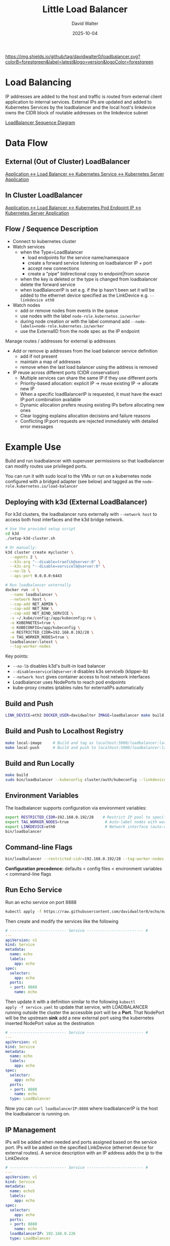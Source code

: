 #+TITLE: Little Load Balancer
#+AUTHOR: David Walter
#+DATE: 2025-10-04

[[https://img.shields.io/github/tag/davidwalter0/loadbalancer.svg?colorB=forestgreen&label=latest&logo=version&logoColor=forestgreen]]

* Load Balancing

IP addresses are added to the host and traffic is routed from external
client application to internal services. External IPs are updated and
added to Kubernetes Services by the loadbalancer and the local host's
linkdevice owns the CIDR block of routable addresses on the linkdevice
subnet

[[https://github.com/davidwalter0/loadbalancer/blob/master/images/load-balancer-sequence-diagram.png][LoadBalancer Sequence Diagram]]

* Data Flow

** External (Out of Cluster) LoadBalancer

[[https://github.com/davidwalter0/loadbalancer/blob/master/images/kubernetes-loadbalancer.png][Application <-> Load Balancer <-> Kubernetes Service <-> Kubernetes Server Application]]

** In Cluster LoadBalancer

[[https://github.com/davidwalter0/loadbalancer/blob/master/images/kubernetes-ep-loadbalancer.png][Application <-> Load Balancer <-> Kubernetes Pod Endpoint IP <-> Kubernetes Server Application]]

** Flow / Sequence Description

- Connect to kubernetes cluster
- Watch services
  - when the Type=LoadBalancer
    - load endpoints for the service name/namespace
    - create a forward service listening on loadbalancer IP + port
    - accept new connections
    - create a "pipe" bidirectional copy to endpoint|from source
  - when the key is deleted or the type is changed from loadbalancer
    delete the forward service
  - when loadBalancerIP is set e.g. if the ip hasn't been set it will
    be added to the ethernet device specified as the LinkDevice
    e.g. =--linkdevice eth0=
- Watch nodes
  - add or remove nodes from events in the queue
  - use nodes with the label =node-role.kubernetes.io/worker=
  - during node creation or with the label command add
    =--node-labels=node-role.kubernetes.io/worker=
  - use the ExternalID from the node spec as the IP endpoint

Manage routes / addresses for external ip addresses

- Add or remove ip addresses from the load balancer service definition
  - add if not present
  - maintain a map of addresses
  - remove when the last load balancer using the address is removed

- IP reuse across different ports (CIDR conservation)
  - Multiple services can share the same IP if they use different ports
  - Priority-based allocation: explicit IP → reuse existing IP → allocate new IP
  - When a specific loadBalancerIP is requested, it must have the exact IP:port combination available
  - Dynamic allocation prefers reusing existing IPs before allocating new ones
  - Clear logging explains allocation decisions and failure reasons
  - Conflicting IP:port requests are rejected immediately with detailed error messages

* Example Use

Build and run loadbalancer with superuser permissions so that
loadbalancer can modify routes use privileged ports.

You can run it with sudo local to the VMs or run on a kubernetes node
configured with a bridged adapter (see below) and tagged as the
=node-role.kubernetes.io/load-balancer=

** Deploying with k3d (External LoadBalancer)

For k3d clusters, the loadbalancer runs externally with =--network host= to access both host interfaces and the k3d bridge network.

#+begin_src bash :tangle no
# Use the provided setup script
cd k3d
./setup-k3d-cluster.sh

# Or manually:
k3d cluster create mycluster \
  --agents 2 \
  --k3s-arg "--disable=traefik@server:0" \
  --k3s-arg "--disable=servicelb@server:0" \
  --no-lb \
  --api-port 0.0.0.0:6443

# Run loadbalancer externally
docker run -d \
  --name loadbalancer \
  --network host \
  --cap-add NET_ADMIN \
  --cap-add NET_RAW \
  --cap-add NET_BIND_SERVICE \
  -v ~/.kube/config:/app/kubeconfig:ro \
  -e KUBERNETES=true \
  -e KUBECONFIG=/app/kubeconfig \
  -e RESTRICTED_CIDR=192.168.0.192/28 \
  -e TAG_WORKER_NODES=true \
  loadbalancer:latest \
  --tag-worker-nodes
#+end_src

Key points:
- =--no-lb= disables k3d's built-in load balancer
- =--disable=servicelb@server:0= disables k3s servicelb (klipper-lb)
- =--network host= gives container access to host network interfaces
- Loadbalancer uses NodePorts to reach pod endpoints
- kube-proxy creates iptables rules for externalIPs automatically

** Build and Push

#+begin_src bash :tangle no
LINK_DEVICE=eth2 DOCKER_USER=davidwalter IMAGE=loadbalancer make build image yaml push push-tag apply
#+end_src

** Build and Push to Localhost Registry

#+begin_src bash :tangle no
make local-image     # Build and tag as localhost:5000/loadbalancer:latest
make local-push      # Build and push to localhost:5000/loadbalancer:latest
#+end_src

** Build and Run Locally

#+begin_src bash :tangle no
make build
sudo bin/loadbalancer --kubeconfig cluster/auth/kubeconfig --linkdevice eth0
#+end_src

** Environment Variables

The loadbalancer supports configuration via environment variables:

#+begin_src bash :tangle no
export RESTRICTED_CIDR=192.168.0.192/28    # Restrict IP pool to specific CIDR
export TAG_WORKER_NODES=true                # Auto-label nodes with worker role
export LINKDEVICE=eth0                      # Network interface (auto-detected if not set)
bin/loadbalancer
#+end_src

** Command-line Flags

#+begin_src bash :tangle no
bin/loadbalancer --restricted-cidr=192.168.0.192/28 --tag-worker-nodes --linkdevice=eth0
#+end_src

*Configuration precedence:* defaults < config files < environment variables < command-line flags

** Run Echo Service

Run an echo service on port 8888

#+begin_src bash :tangle no
kubectl apply -f https://raw.githubusercontent.com/davidwalter0/echo/master/daemonset.yaml
#+end_src

Then create and modify the services like the following

#+begin_src yaml :tangle no
# ------------------------- Service ------------------------- #
---
apiVersion: v1
kind: Service
metadata:
  name: echo
  labels:
    app: echo
spec:
  selector:
    app: echo
  ports:
  - port: 8888
    name: echo
#+end_src

Then update it with a definition similar to the following =kubectl
apply -f service.yaml= to update that service, with LOADBALANCER running
outside the cluster the accessible port will be a *Port*. That
NodePort will be the upstream *sink* add a new external port using the
kubernetes inserted NodePort value as the destination

#+begin_src yaml :tangle no
# ------------------------- Service ------------------------- #
---
apiVersion: v1
kind: Service
metadata:
  name: echo
  labels:
    app: echo
spec:
  selector:
    app: echo
  ports:
  - port: 8888
    name: echo
  type: LoadBalancer
#+end_src

Now you can =curl loadbalancerIP:8888= where loadbalancerIP is the
host the loadbalancer is running on.

** IP Management

IPs will be added when needed and ports assigned based on the
service port. IPs will be added on the specified LinkDevice (ethernet
device for external routes). A service description with an IP address
adds the ip to the LinkDevice

#+begin_src yaml :tangle no
# ------------------------- Service ------------------------- #
---
apiVersion: v1
kind: Service
metadata:
  name: echo5
  labels:
    app: echo
spec:
  selector:
    app: echo
  ports:
  - port: 8888
    name: echo
  loadBalancerIP: 192.168.0.226
  type: LoadBalancer
#+end_src

Now you can =curl loadbalancerIP:8888= where loadbalancerIP is the
host the loadbalancer is running on.

The ip management is similar to

The ip command =ip addr add ip/bits dev linkdevice= =ip addr add
192.168.0.226/24 dev linkdevice=, but derives the CIDR mask bits from
the existing route information on the specified link device.

The reciprocal removal uses the existing CIDR definition when there
are no more listeners on the ip.

=ip addr add ip/bits dev linkdevice=

* List Services

List services and their type

#+begin_src bash :tangle no
printf "$(kubectl get svc --all-namespaces --output=go-template --template='{{range .items}}{{.metadata.namespace}}/{{.metadata.name}}:{{.spec.type}} LB:{{ .spec.loadBalancerIP }} ExternalIPs{{.spec.externalIPs}}\n{{end}}')"
#+end_src

Service addresses for load balancers

#+begin_src bash :tangle no
printf "$(kubectl get svc --all-namespaces --output=go-template --template='{{range .items}}{{if eq .spec.type "LoadBalancer"}}{{.metadata.namespace}}/{{.metadata.name}}:{{.spec.type}} LB:{{ .spec.loadBalancerIP }} ExternalIPs{{.spec.externalIPs}}\n{{end}}{{end}}')"
#+end_src

* Dashboard

Another example enabling a routable dashboard assuming you've already
created the certificates for the dashboard

#+begin_src bash :tangle no
kubectl create secret generic kubernetes-dashboard-certs --from-file=cluster/tls --namespace=kube-system
kubectl apply -f examples/manifests/kubernetes-dashboard.yaml
kubectl apply -f examples/manifests/kubernetes-dashboard-lb.yaml
#+end_src

The dashboard should be visible on the loadBalancerIP and port specified in the =kubernetes-dashboard-lb.yaml=

From the yaml file that would be loadBalancerIP: 192.168.0.251 and
port: 443 so the application will be exposed on the port and
address 192.168.0.251:443

#+begin_src yaml :tangle no
  ports:
  - port: 443
    targetPort: 8443
    name: kubernetes-dashboard
  loadBalancerIP: 192.168.0.251
  type: LoadBalancer
#+end_src

* Testing

** E2E Tests

End-to-end tests are available in =test/e2e/= directory to validate loadbalancer behavior:

*** IP Conflict Test

Located in =test/e2e/ip-conflict/=, this test validates IP:port conflict handling:

#+begin_src bash :tangle no
cd test/e2e/ip-conflict
./run-test.sh
#+end_src

The test scenario:
1. Service 1: Dynamic IP allocation on port 80 (succeeds)
2. Service 2: Explicit IP that conflicts with Service 1 on port 80 (fails with clear error)
3. Service 3: Dynamic IP allocation on port 80 (succeeds with next available IP)

Expected behavior:
- Service 1 gets allocated an IP (e.g., 192.168.0.194:80)
- Service 2 fails with: "FAILED to allocate requested LoadBalancerIP 192.168.0.194:80 - Reason: IP:port already allocated"
- Service 3 gets allocated the next IP (e.g., 192.168.0.195:80)

* Bugs

- Unique IP assignment fails
  - When 2 services attempt to use the same address log the second
    will fail with an error then ignore the service.

* TODO Features / Behaviour

Moved to complete and testing

- [X] Load active devices (use --linkdevice to specify the active device)
- [X] Load active primary ip address per device
  - must specify the device on the command line --linkdevice
- [X] set default ip address per device
- [X] Check for new load balancer request's ip match to a device
  default subnet and add if not found
- [X] Catch/recover from errors associated with missing IP, illegal
  IP/CIDR, address in use and report accordingly
  - check valid ip address ignore if invalid
- [X] Get endpoint node list by service
  - marry nodes to nodeports as service endpoints for out of cluster
- [X] Create endpoint watcher similar to service watch
  - out of cluster use node watcher
- [X] All namespaces through one load balancer
- [X] Update service ExternalIPs with the ip address of the load balancer
- [X] Add signal handler to cleanup ExternalIPs on shutown sigint, sigterm
- [X] Run in a managed Kubernetes managed deployment pod inside cluster
- [X] IP address endpoint assignment by collecting node names from
  kubernetes cluster
  - [X] Complete
- [X] Test InCluster endpoint activity
  - [X] Complete
- [X] Port-aware IP reuse for CIDR conservation
  - [X] AllocateWithPort() prioritizes reusing existing IPs
  - [X] Clear logging with allocation reasons
  - [X] Explicit IP:port conflict detection
- [X] External deployment for k3d clusters
  - [X] Host networking support
  - [X] Disable k3d and k3s servicelb
  - [X] E2E test suite for IP conflict scenarios

* Possible Future Work

- [ ] research netlink network route/device watcher for both insertion
  of physical hardware or default address change
- [ ] allow multiple ports per service to be forwarded

* Examples

loadbalancer/examples/manifests:

Ensure that the loadBalancerIP addresses that you use are in the
subnet of the device specified for your subnet and not reserved, or if
using a home router, outside the range the router will offer to
devices on the network

Many of the simple examples are based on the echo service

#+begin_src bash :tangle no
kubectl apply -f examples/manifests/echodaemonset.yaml
#+end_src

- kubernetes-dashboard-lb.yaml
- kubernetes-dashboard.yaml
- service-lb-new-addr.yaml
  - load balancer with a specified address loadBalancerIP=
- service-lb.yaml
  - load balancer without a specified address
- service.yaml

If you run these in a locally configured VM with a bridged interface
the dynamically allocated ip addresses are visible to the external
network while isolating network changes from the host machine in the
VM.

** Running in Cluster

- Running in a managed Kubernetes deployment pod inside the cluster
  - Manage ip addresses on linkdevice
  - Add address to and remove address from the linkdevice and use the
    address specified in the service's loadBalancerIP field as the
    service's externalIP
  - Example files: enable cluster role and configure deployment
    - kubectl -f examples/manifests/loadbalancerdeployment.yaml -f examples/manifests/loadbalancerclusterrole.yaml
    - loadbalancerdeployment.yaml
    - loadbalancerclusterrole.yaml
  - Run inside a manually configured bridge in virtualbox or a
    bridged interface with vagrant
    - =https://www.vagrantup.com/docs/networking/public_network.html=
    - in Vagrant you can select the interface to use as the bridge and
      add the bridge when provisioning the VM
      - config.vm.network :public_network, :public_network => "wlan0"
      - config.vm.network :public_network, :public_network => "eth0"
      - answer the prompt with the bridge interface number
  - Run in cluster with host network privilege inside a kubernetes
    managed pod and a bridge interface specified as --linkdevice
    - label the node =node-role.kubernetes.io/load-balancer="primary"=
    - run a deployment or a replication set with a replica count of one
      replicas: 1
    - use the bridge interface device to apply the changes
    - configure permissions if the cluster has enabled
    - loadbalancer configures ips on the bridged interface supplied on the
      commandline

* Configuring Manifests

Configuring manifests and nodes for scheduling affinity / anti affinity

(bootkube ... multi-mode filesystem configuration reference)

Modify calico.yaml and kube-proxy.yaml in cluster/manifests

#+begin_src yaml :tangle no
      tolerations:
        # Allow the pod to run on master nodes
        - key: node-role.kubernetes.io/master
          effect: NoSchedule
        # Allow the pod to run on loadbalancer nodes
        - key: node-role.kubernetes.io/loadbalancer
          effect: NoSchedule
#+end_src

Force scheduling load balancer only on
node-role.kubernetes.io/loadbalancer labeled node and allow scheduling
with toleration

#+begin_src yaml :tangle no
      tolerations:
        - key: node-role.kubernetes.io/loadbalancer
          operator: Exists
          effect: NoSchedule
      affinity:
        nodeAffinity:
          requiredDuringSchedulingIgnoredDuringExecution:
            nodeSelectorTerms:
            - matchExpressions:
              - key: node-role.kubernetes.io/loadbalancer
                operator: Exists
#+end_src

Taint the load balancer node to repel (give scheduling anti affinity to all but those pods with manifests)

Label the node for scheduling affinity, taint for general anti affinity

#+begin_src bash :tangle no
          --node-labels=node-role.kubernetes.io/loadbalancer=primary \
          --register-with-taints=node-role.kubernetes.io/loadbalancer=:NoSchedule \
#+end_src
